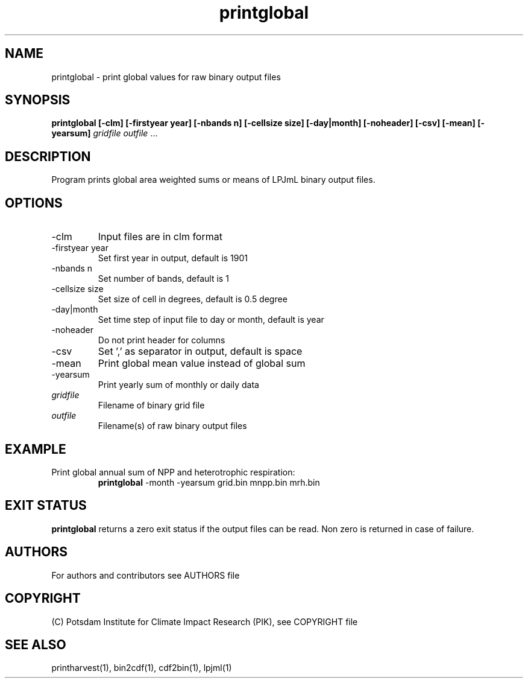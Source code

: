.TH printglobal 1  "version 5.6.13" "USER COMMANDS"
.SH NAME
printglobal \- print global values for raw binary output files
.SH SYNOPSIS
.B printglobal  [\-clm] [\-firstyear year] [\-nbands n] [\-cellsize size] [\-day|month] [\-noheader] [\-csv] [\-mean] [\-yearsum]
\fIgridfile \fP \fIoutfile\fP ...
.SH DESCRIPTION
Program prints global area weighted sums or means of LPJmL binary output files.
.SH OPTIONS
.TP
\-clm
Input files are in clm format
.TP
\-firstyear year
Set first year in output, default is 1901
.TP
\-nbands n
Set number of bands, default is 1
.TP
\-cellsize size
Set size of cell in degrees, default is 0.5 degree
.TP
\-day|month
Set time step of input file to day or month, default is year
.TP
\-noheader
Do not print header for columns
.TP
\-csv
Set ',' as separator in output, default is space
.TP
\-mean
Print global mean value instead of global sum
.TP
\-yearsum
Print yearly sum of monthly or daily data
.TP
.I gridfile
Filename of binary grid file
.TP
.I outfile
Filename(s) of raw binary output files
.SH EXAMPLE
.TP
Print global annual sum of NPP and heterotrophic respiration:
.B printglobal 
-month -yearsum grid.bin mnpp.bin mrh.bin
.PP
.SH EXIT STATUS
.B printglobal
returns a zero exit status if the output files can be read.
Non zero is returned in case of failure.

.SH AUTHORS

For authors and contributors see AUTHORS file

.SH COPYRIGHT

(C) Potsdam Institute for Climate Impact Research (PIK), see COPYRIGHT file

.SH SEE ALSO
printharvest(1), bin2cdf(1), cdf2bin(1), lpjml(1)
